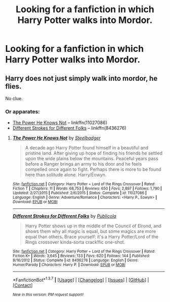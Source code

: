 #+TITLE: Looking for a fanfiction in which Harry Potter walks into Mordor.

* Looking for a fanfiction in which Harry Potter walks into Mordor.
:PROPERTIES:
:Author: Sefera17
:Score: 8
:DateUnix: 1465446879.0
:DateShort: 2016-Jun-09
:FlairText: Request
:END:

** Harry does not just simply walk into mordor, he flies.

No clue.
:PROPERTIES:
:Author: viol8er
:Score: 4
:DateUnix: 1465449209.0
:DateShort: 2016-Jun-09
:END:

*** Or apparates:

- [[https://www.fanfiction.net/s/11027086/1/The-Power-He-Knows-Not][The Power He Knows Not]] -- linkffn(11027086)
- [[https://www.fanfiction.net/s/8436276/1/Different-Strokes-for-Different-Folks][Different Strokes for Different Folks]] -- linkffn(8436276)
:PROPERTIES:
:Author: munin295
:Score: 5
:DateUnix: 1465454479.0
:DateShort: 2016-Jun-09
:END:

**** [[http://www.fanfiction.net/s/11027086/1/][*/The Power He Knows Not/*]] by [[https://www.fanfiction.net/u/5291694/Steelbadger][/Steelbadger/]]

#+begin_quote
  A decade ago Harry Potter found himself in a beautiful and pristine land. After giving up hope of finding his friends he settled upon the wide plains below the mountains. Peaceful years pass before a Ranger brings an army to his door and he feels compelled once again to fight. Perhaps there is more to be found here than solitude alone. Harry/Éowyn.
#+end_quote

^{/Site/: [[http://www.fanfiction.net/][fanfiction.net]] *|* /Category/: Harry Potter + Lord of the Rings Crossover *|* /Rated/: Fiction T *|* /Chapters/: 11 *|* /Words/: 68,753 *|* /Reviews/: 650 *|* /Favs/: 2,897 *|* /Follows/: 1,790 *|* /Updated/: 2/27/2015 *|* /Published/: 2/6/2015 *|* /Status/: Complete *|* /id/: 11027086 *|* /Language/: English *|* /Genre/: Adventure/Romance *|* /Characters/: <Harry P., Eowyn> *|* /Download/: [[http://www.ff2ebook.com/old/ffn-bot/index.php?id=11027086&source=ff&filetype=epub][EPUB]] or [[http://www.ff2ebook.com/old/ffn-bot/index.php?id=11027086&source=ff&filetype=mobi][MOBI]]}

--------------

[[http://www.fanfiction.net/s/8436276/1/][*/Different Strokes for Different Folks/*]] by [[https://www.fanfiction.net/u/3909547/Publicola][/Publicola/]]

#+begin_quote
  Harry Potter shows up in the middle of the Council of Elrond, and shows them why all magic is equal, but some magics are more equal than others. Brace yourself: it's a Harry Potter/Lord of the Rings crossover kinda-sorta crack!fic one-shot.
#+end_quote

^{/Site/: [[http://www.fanfiction.net/][fanfiction.net]] *|* /Category/: Harry Potter + Lord of the Rings Crossover *|* /Rated/: Fiction K+ *|* /Words/: 3,645 *|* /Reviews/: 133 *|* /Favs/: 620 *|* /Follows/: 144 *|* /Published/: 8/16/2012 *|* /Status/: Complete *|* /id/: 8436276 *|* /Language/: English *|* /Genre/: Humor/Parody *|* /Characters/: Harry P. *|* /Download/: [[http://www.ff2ebook.com/old/ffn-bot/index.php?id=8436276&source=ff&filetype=epub][EPUB]] or [[http://www.ff2ebook.com/old/ffn-bot/index.php?id=8436276&source=ff&filetype=mobi][MOBI]]}

--------------

*FanfictionBot*^{1.3.7} *|* [[[https://github.com/tusing/reddit-ffn-bot/wiki/Usage][Usage]]] | [[[https://github.com/tusing/reddit-ffn-bot/wiki/Changelog][Changelog]]] | [[[https://github.com/tusing/reddit-ffn-bot/issues/][Issues]]] | [[[https://github.com/tusing/reddit-ffn-bot/][GitHub]]] | [[[https://www.reddit.com/message/compose?to=tusing][Contact]]]

^{/New in this version: PM request support!/}
:PROPERTIES:
:Author: FanfictionBot
:Score: 1
:DateUnix: 1465454501.0
:DateShort: 2016-Jun-09
:END:
